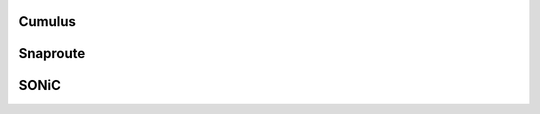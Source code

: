 Cumulus
=======================================
Snaproute
=======================================
SONiC
=======================================
